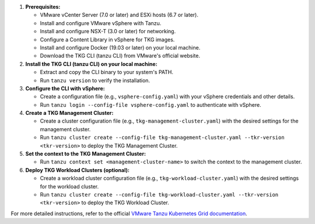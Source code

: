 1. **Prerequisites:**
   
   * VMware vCenter Server (7.0 or later) and ESXi hosts (6.7 or later).
   * Install and configure VMware vSphere with Tanzu.
   * Install and configure NSX-T (3.0 or later) for networking.
   * Configure a Content Library in vSphere for TKG images.
   * Install and configure Docker (19.03 or later) on your local machine.
   * Download the TKG CLI (tanzu CLI) from VMware's official website.

2. **Install the TKG CLI (tanzu CLI) on your local machine:**

   * Extract and copy the CLI binary to your system's PATH.
   * Run ``tanzu version`` to verify the installation.

3. **Configure the CLI with vSphere:**

   * Create a configuration file (e.g., ``vsphere-config.yaml``) with your vSphere credentials and other details.
   * Run ``tanzu login --config-file vsphere-config.yaml`` to authenticate with vSphere.

4. **Create a TKG Management Cluster:**

   * Create a cluster configuration file (e.g., ``tkg-management-cluster.yaml``) with the desired settings for the management cluster.
   * Run ``tanzu cluster create --config-file tkg-management-cluster.yaml --tkr-version <tkr-version>`` to deploy the TKG Management Cluster.

5. **Set the context to the TKG Management Cluster:**

   * Run ``tanzu context set <management-cluster-name>`` to switch the context to the management cluster.

6. **Deploy TKG Workload Clusters (optional):**

   * Create a workload cluster configuration file (e.g., ``tkg-workload-cluster.yaml``) with the desired settings for the workload cluster.
   * Run ``tanzu cluster create --config-file tkg-workload-cluster.yaml --tkr-version <tkr-version>`` to deploy the TKG Workload Cluster.

For more detailed instructions, refer to the official `VMware Tanzu Kubernetes Grid documentation <https://docs.vmware.com/en/VMware-Tanzu-Kubernetes-Grid/index.html>`_.
